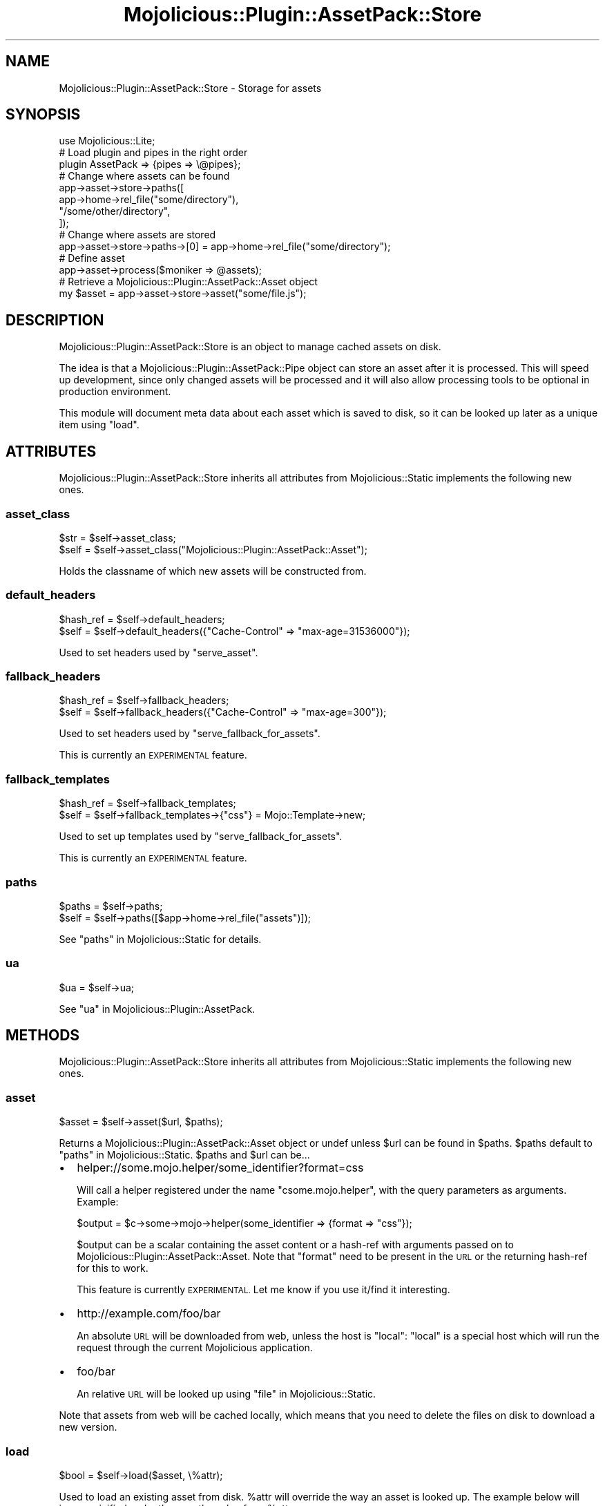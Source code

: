 .\" Automatically generated by Pod::Man 4.14 (Pod::Simple 3.40)
.\"
.\" Standard preamble:
.\" ========================================================================
.de Sp \" Vertical space (when we can't use .PP)
.if t .sp .5v
.if n .sp
..
.de Vb \" Begin verbatim text
.ft CW
.nf
.ne \\$1
..
.de Ve \" End verbatim text
.ft R
.fi
..
.\" Set up some character translations and predefined strings.  \*(-- will
.\" give an unbreakable dash, \*(PI will give pi, \*(L" will give a left
.\" double quote, and \*(R" will give a right double quote.  \*(C+ will
.\" give a nicer C++.  Capital omega is used to do unbreakable dashes and
.\" therefore won't be available.  \*(C` and \*(C' expand to `' in nroff,
.\" nothing in troff, for use with C<>.
.tr \(*W-
.ds C+ C\v'-.1v'\h'-1p'\s-2+\h'-1p'+\s0\v'.1v'\h'-1p'
.ie n \{\
.    ds -- \(*W-
.    ds PI pi
.    if (\n(.H=4u)&(1m=24u) .ds -- \(*W\h'-12u'\(*W\h'-12u'-\" diablo 10 pitch
.    if (\n(.H=4u)&(1m=20u) .ds -- \(*W\h'-12u'\(*W\h'-8u'-\"  diablo 12 pitch
.    ds L" ""
.    ds R" ""
.    ds C` ""
.    ds C' ""
'br\}
.el\{\
.    ds -- \|\(em\|
.    ds PI \(*p
.    ds L" ``
.    ds R" ''
.    ds C`
.    ds C'
'br\}
.\"
.\" Escape single quotes in literal strings from groff's Unicode transform.
.ie \n(.g .ds Aq \(aq
.el       .ds Aq '
.\"
.\" If the F register is >0, we'll generate index entries on stderr for
.\" titles (.TH), headers (.SH), subsections (.SS), items (.Ip), and index
.\" entries marked with X<> in POD.  Of course, you'll have to process the
.\" output yourself in some meaningful fashion.
.\"
.\" Avoid warning from groff about undefined register 'F'.
.de IX
..
.nr rF 0
.if \n(.g .if rF .nr rF 1
.if (\n(rF:(\n(.g==0)) \{\
.    if \nF \{\
.        de IX
.        tm Index:\\$1\t\\n%\t"\\$2"
..
.        if !\nF==2 \{\
.            nr % 0
.            nr F 2
.        \}
.    \}
.\}
.rr rF
.\" ========================================================================
.\"
.IX Title "Mojolicious::Plugin::AssetPack::Store 3"
.TH Mojolicious::Plugin::AssetPack::Store 3 "2018-11-01" "perl v5.32.0" "User Contributed Perl Documentation"
.\" For nroff, turn off justification.  Always turn off hyphenation; it makes
.\" way too many mistakes in technical documents.
.if n .ad l
.nh
.SH "NAME"
Mojolicious::Plugin::AssetPack::Store \- Storage for assets
.SH "SYNOPSIS"
.IX Header "SYNOPSIS"
.Vb 1
\&  use Mojolicious::Lite;
\&
\&  # Load plugin and pipes in the right order
\&  plugin AssetPack => {pipes => \e@pipes};
\&
\&  # Change where assets can be found
\&  app\->asset\->store\->paths([
\&    app\->home\->rel_file("some/directory"),
\&    "/some/other/directory",
\&  ]);
\&
\&  # Change where assets are stored
\&  app\->asset\->store\->paths\->[0] = app\->home\->rel_file("some/directory");
\&
\&  # Define asset
\&  app\->asset\->process($moniker => @assets);
\&
\&  # Retrieve a Mojolicious::Plugin::AssetPack::Asset object
\&  my $asset = app\->asset\->store\->asset("some/file.js");
.Ve
.SH "DESCRIPTION"
.IX Header "DESCRIPTION"
Mojolicious::Plugin::AssetPack::Store is an object to manage cached
assets on disk.
.PP
The idea is that a Mojolicious::Plugin::AssetPack::Pipe object can store
an asset after it is processed. This will speed up development, since only
changed assets will be processed and it will also allow processing tools to
be optional in production environment.
.PP
This module will document meta data about each asset which is saved to disk, so
it can be looked up later as a unique item using \*(L"load\*(R".
.SH "ATTRIBUTES"
.IX Header "ATTRIBUTES"
Mojolicious::Plugin::AssetPack::Store inherits all attributes from
Mojolicious::Static implements the following new ones.
.SS "asset_class"
.IX Subsection "asset_class"
.Vb 2
\&  $str = $self\->asset_class;
\&  $self = $self\->asset_class("Mojolicious::Plugin::AssetPack::Asset");
.Ve
.PP
Holds the classname of which new assets will be constructed from.
.SS "default_headers"
.IX Subsection "default_headers"
.Vb 2
\&  $hash_ref = $self\->default_headers;
\&  $self = $self\->default_headers({"Cache\-Control" => "max\-age=31536000"});
.Ve
.PP
Used to set headers used by \*(L"serve_asset\*(R".
.SS "fallback_headers"
.IX Subsection "fallback_headers"
.Vb 2
\&  $hash_ref = $self\->fallback_headers;
\&  $self = $self\->fallback_headers({"Cache\-Control" => "max\-age=300"});
.Ve
.PP
Used to set headers used by \*(L"serve_fallback_for_assets\*(R".
.PP
This is currently an \s-1EXPERIMENTAL\s0 feature.
.SS "fallback_templates"
.IX Subsection "fallback_templates"
.Vb 2
\&  $hash_ref = $self\->fallback_templates;
\&  $self = $self\->fallback_templates\->{"css"} = Mojo::Template\->new;
.Ve
.PP
Used to set up templates used by \*(L"serve_fallback_for_assets\*(R".
.PP
This is currently an \s-1EXPERIMENTAL\s0 feature.
.SS "paths"
.IX Subsection "paths"
.Vb 2
\&  $paths = $self\->paths;
\&  $self = $self\->paths([$app\->home\->rel_file("assets")]);
.Ve
.PP
See \*(L"paths\*(R" in Mojolicious::Static for details.
.SS "ua"
.IX Subsection "ua"
.Vb 1
\&  $ua = $self\->ua;
.Ve
.PP
See \*(L"ua\*(R" in Mojolicious::Plugin::AssetPack.
.SH "METHODS"
.IX Header "METHODS"
Mojolicious::Plugin::AssetPack::Store inherits all attributes from
Mojolicious::Static implements the following new ones.
.SS "asset"
.IX Subsection "asset"
.Vb 1
\&  $asset = $self\->asset($url, $paths);
.Ve
.PP
Returns a Mojolicious::Plugin::AssetPack::Asset object or undef unless
\&\f(CW$url\fR can be found in \f(CW$paths\fR. \f(CW$paths\fR default to
\&\*(L"paths\*(R" in Mojolicious::Static. \f(CW$paths\fR and \f(CW$url\fR can be...
.IP "\(bu" 2
helper://some.mojo.helper/some_identifier?format=css
.Sp
Will call a helper registered under the name \f(CW\*(C`csome.mojo.helper\*(C'\fR, with the
query parameters as arguments. Example:
.Sp
.Vb 1
\&  $output = $c\->some\->mojo\->helper(some_identifier => {format => "css"});
.Ve
.Sp
\&\f(CW$output\fR can be a scalar containing the asset content or a hash-ref with
arguments passed on to Mojolicious::Plugin::AssetPack::Asset. Note that
\&\f(CW\*(C`format\*(C'\fR need to be present in the \s-1URL\s0 or the returning hash-ref for this
to work.
.Sp
This feature is currently \s-1EXPERIMENTAL.\s0 Let me know if you use it/find it
interesting.
.IP "\(bu" 2
http://example.com/foo/bar
.Sp
An absolute \s-1URL\s0 will be downloaded from web, unless the host is \*(L"local\*(R":
\&\*(L"local\*(R" is a special host which will run the request through the current
Mojolicious application.
.IP "\(bu" 2
foo/bar
.Sp
An relative \s-1URL\s0 will be looked up using \*(L"file\*(R" in Mojolicious::Static.
.PP
Note that assets from web will be cached locally, which means that you need to
delete the files on disk to download a new version.
.SS "load"
.IX Subsection "load"
.Vb 1
\&  $bool = $self\->load($asset, \e%attr);
.Ve
.PP
Used to load an existing asset from disk. \f(CW%attr\fR will override the
way an asset is looked up. The example below will ignore
minified and rather use
the value from \f(CW%attr\fR:
.PP
.Vb 1
\&  $bool = $self\->load($asset, {minified => $bool});
.Ve
.SS "persist"
.IX Subsection "persist"
.Vb 1
\&  $self = $self\->persist;
.Ve
.PP
Used to save the internal state of the store to disk.
.PP
This method is \s-1EXPERIMENTAL,\s0 and may change without warning.
.SS "save"
.IX Subsection "save"
.Vb 1
\&  $bool = $self\->save($asset, \e%attr);
.Ve
.PP
Used to save an asset to disk. \f(CW%attr\fR are usually the same as
\&\*(L"\s-1TO_JSON\*(R"\s0 in Mojolicious::Plugin::AssetPack::Asset and used to document metadata
about the \f(CW$asset\fR so it can be looked up using \*(L"load\*(R".
.SS "serve_asset"
.IX Subsection "serve_asset"
.Vb 1
\&  $self = $self\->serve_asset($c, $asset);
.Ve
.PP
Override \*(L"serve_asset\*(R" in Mojolicious::Static with the functionality to set
response headers first, from \*(L"default_headers\*(R".
.PP
Will call \*(L"render\*(R" in Mojolicious::Plugin::AssetPack::Asset if available, after
setting Content-Type header and other \*(L"default_headers\*(R".
.SS "serve_fallback_for_assets"
.IX Subsection "serve_fallback_for_assets"
.Vb 1
\&  $self = $self\->serve_fallback_for_assets($c, $topic, $assets);
.Ve
.PP
Used to serve a fallback response for given \f(CW$topic\fR and a
Mojo::Collection of \f(CW\*(C`Mojolicious::Plugin::AssetPack::Asset\*(C'\fR objects.
.PP
Will set the headers in \*(L"fallback_headers\*(R" and then either render either a
template matching the extension from \f(CW$topic\fR from \*(L"fallback_templates\*(R", a
302 redirect to the actual asset, or a 404 Not Found.
.PP
This is currently an \s-1EXPERIMENTAL\s0 feature.
.SH "SEE ALSO"
.IX Header "SEE ALSO"
Mojolicious::Plugin::AssetPack.
